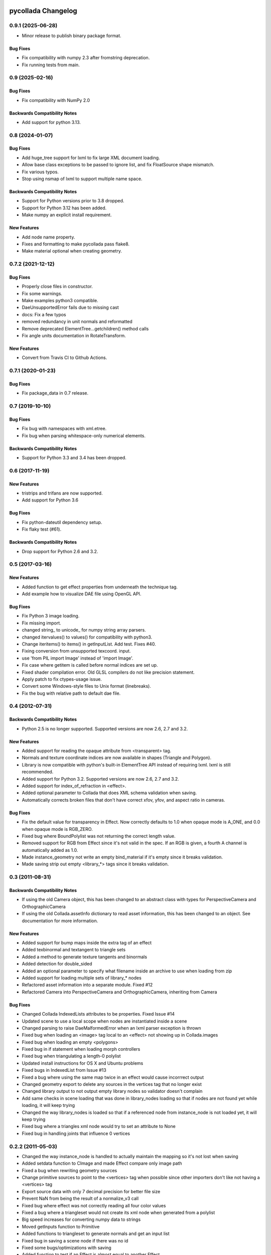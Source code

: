 pycollada Changelog
###################

0.9.1 (2025-06-28)
****************

* Minor release to publish binary package format.

Bug Fixes
=========
* Fix compatibility with numpy 2.3 after fromstring deprecation.
* Fix running tests from main.

0.9 (2025-02-16)
****************

Bug Fixes
=========
* Fix compatibility with NumPy 2.0

Backwards Compatibility Notes
=============================
* Add support for python 3.13.

0.8 (2024-01-07)
****************

Bug Fixes
=========
* Add huge_tree support for lxml to fix large XML document loading.
* Allow base class exceptions to be passed to ignore list, and fix FloatSource shape mismatch.
* Fix various typos.
* Stop using nsmap of lxml to support multiple name space.

Backwards Compatibility Notes
=============================
* Support for Python versions prior to 3.8 dropped.
* Support for Python 3.12 has been added.
* Make numpy an explicit install requirement.

New Features
============
* Add node name property.
* Fixes and formatting to make pycollada pass flake8.
* Make material optional when creating geometry.


0.7.2 (2021-12-12)
******************

Bug Fixes
=========
* Properly close files in constructor.
* Fix some warnings.
* Make examples python3 compatible.
* DaeUnsupportedError fails due to missing cast
* docs: Fix a few typos
* removed redundancy in unit normals and reformatted
* Remove deprecated ElementTree...getchildren() method calls
* Fix angle units documentation in RotateTransform.

New Features
============
* Convert from Travis CI to Github Actions.


0.7.1 (2020-01-23)
******************

Bug Fixes
=========
* Fix package_data in 0.7 release.


0.7 (2019-10-10)
****************

Bug Fixes
=========
* Fix bug with namespaces with xml.etree.
* Fix bug when parsing whitespace-only numerical elements.

Backwards Compatibility Notes
=============================
* Support for Python 3.3 and 3.4 has been dropped.


0.6 (2017-11-19)
****************

New Features
============
* tristrips and trifans are now supported.
* Add support for Python 3.6

Bug Fixes
=========
* Fix python-dateutil dependency setup.
* Fix flaky test (#61).

Backwards Compatibility Notes
=============================
* Drop support for Python 2.6 and 3.2.

0.5 (2017-03-16)
****************

New Features
============
* Added function to get effect properties from underneath the technique tag.
* Add example how to visualize DAE file using OpenGL API.

Bug Fixes
=========
* Fix Python 3 image loading.
* Fix missing import.
* changed string_ to unicode_ for numpy string array parsers.
* changed itervalues() to values() for compatibility with python3.
* Change iteritems() to items() in getInputList. Add test. Fixes #40.
* Fixing conversion from unsupported texcoord. input.
* use 'from PIL import Image' instead of 'import Image'.
* Fix case where getitem is called before normal indices are set up.
* Fixed shader compilation error. Old GLSL compilers do not like precision statement.
* Apply patch to fix ctypes-usage issue.
* Convert some Windows-style files to Unix format (linebreaks).
* Fix the bug with relative path to default dae file.

0.4 (2012-07-31)
****************

Backwards Compatibility Notes
=============================
* Python 2.5 is no longer supported. Supported versions are now 2.6, 2.7 and 3.2.

New Features
============
* Added support for reading the opaque attribute from <transparent> tag.
* Normals and texture coordinate indices are now available in shapes (Triangle and Polygon).
* Library is now compatible with python's built-in ElementTree API instead of requiring lxml. lxml is still recommended.
* Added support for Python 3.2. Supported versions are now 2.6, 2.7 and 3.2.
* Added support for index_of_refraction in <effect>.
* Added optional parameter to Collada that does XML schema validation when saving.
* Automatically corrects broken files that don't have correct xfov, yfov, and aspect ratio in cameras.

Bug Fixes
=========
* Fix the default value for transparency in Effect. Now correctly defaults to 1.0 when opaque mode is A_ONE, and 0.0 when opaque mode is RGB_ZERO.
* Fixed bug where BoundPolylist was not returning the correct length value.
* Removed support for RGB from Effect since it's not valid in the spec. If an RGB is given, a fourth A channel is automatically added as 1.0.
* Made instance_geometry not write an empty bind_material if it's empty since it breaks validation.
* Made saving strip out empty <library_*> tags since it breaks validation.

0.3 (2011-08-31)
****************

Backwards Compatibility Notes
=============================
* If using the old Camera object, this has been changed to an abstract class
  with types for PerspectiveCamera and OrthographicCamera
* If using the old Collada.assetInfo dictionary to read asset information, this
  has been changed to an object. See documentation for more information.

New Features
============
* Added support for bump maps inside the extra tag of an effect
* Added texbinormal and textangent to triangle sets
* Added a method to generate texture tangents and binormals
* Added detection for double_sided
* Added an optional parameter to specify what filename inside an archive to use when loading from zip
* Added support for loading multiple sets of library_* nodes
* Refactored asset information into a separate module. Fixed #12
* Refactored Camera into PerspectiveCamera and OrthographicCamera, inheriting from Camera

Bug Fixes
=========
* Changed Collada IndexedLists attributes to be properties. Fixed Issue #14
* Updated scene to use a local scope when nodes are instantiated inside a scene
* Changed parsing to raise DaeMalformedError when an lxml parser exception is thrown
* Fixed bug when loading an <image> tag local to an <effect> not showing up in Collada.images
* Fixed bug when loading an empty <polygons>
* Fixed bug in if statement when loading morph controllers
* Fixed bug when triangulating a length-0 polylist
* Updated install instructions for OS X and Ubuntu problems
* Fixed bugs in IndexedList from Issue #13
* Fixed a bug where using the same map twice in an effect would cause incorrrect output
* Changed geometry export to delete any sources in the vertices tag that no longer exist
* Changed library output to not output empty library nodes so validator doesn't complain
* Add same checks in scene loading that was done in library_nodes loading so that if nodes are not found yet while loading, it will keep trying
* Changed the way library_nodes is loaded so that if a referenced node from instance_node is not loaded yet, it will keep trying
* Fixed bug where a triangles xml node would try to set an attribute to None
* Fixed bug in handling joints that influence 0 vertices


0.2.2 (2011-05-03)
******************
* Changed the way instance_node is handled to actually maintain the mapping so it's not lost when saving
* Added setdata function to CImage and made Effect compare only image path
* Fixed a bug when rewriting geometry sources
* Change primitive sources to point to the <vertices> tag when possible since other importers don't like not having a <vertices> tag
* Export source data with only 7 decimal precision for better file size
* Prevent NaN from being the result of a normalize_v3 call
* Fixed bug where effect was not correctly reading all four color values
* Fixed a bug where a triangleset would not create its xml node when generated from a polylist
* Big speed increases for converting numpy data to strings
* Moved getInputs function to Primitive
* Added functions to triangleset to generate normals and get an input list
* Fixed bug in saving a scene node if there was no id
* Fixed some bugs/optimizations with saving
* Added function to test if an Effect is almost equal to another Effect
* Adding dynamic dependencies to setup.py

0.2.1 (2011-04-15)
******************
* Fixed bug with saving existing files that didn't have some library_ tags.

0.2 (2011-04-15)
****************
* Many bugfixes
* polylist support
* polygons support without holes
* lines support
* blinn and constant material support
* More effect attributes
* Better support for auxiliary texture files
* Lights (directional, ambient, point, spot)
* lookat transform
* Experimental controller support (skin, morph)
* polygons/polylist can be triangulated
* Automatic computation of per-vertex normals


0.1 (2009-02-08)
****************
* Initial release
* Triangles geometry
* Reads vertices and normals
* Multiple texture coordinate channels
* Phong and Lambert Materials
* Texture support using PIL
* Scene support for geometry, material and camera instances
* Transforms (matrix, rotate, scale, translate)

Releasing
#########

#. Generate log::

       git log $(git describe --tags --abbrev=0)..HEAD --pretty=format:"* %s"

   Add this to docs/changelog.rst.

#. Update pyproject.toml to change version to new version.

#. Update ``collada/__init__.py`` to new version.

#. Update docs/conf.py to change version string to new version.

#. Commit changes.

#. Tag version::

       git tag v0.x HEAD
       git push origin master
       git push --tags

#. Create and publish release at https://github.com/pycollada/pycollada/releases.

#. Build source distribution::

       python -m build
       twine upload dist/pycollada-0.9.1-py3-none-any.whl -u __token__
